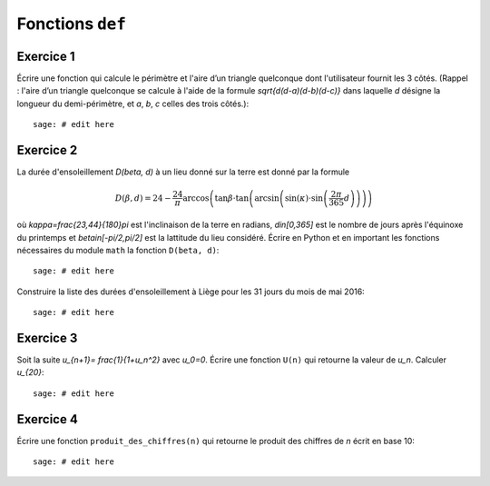 Fonctions ``def``
=================

Exercice 1
----------

Écrire une fonction qui calcule le périmètre et l'aire d’un triangle quelconque
dont l'utilisateur fournit les 3 côtés.
(Rappel : l'aire d’un triangle quelconque se calcule à l'aide de la formule
`\sqrt{d(d-a)(d-b)(d-c)}` dans laquelle `d` désigne la longueur du
demi-périmètre, et `a`, `b`, `c` celles des trois côtés.)::

    sage: # edit here

Exercice 2
----------

La durée d'ensoleillement `D(\beta, d)` à un lieu donné sur la terre est donné par
la formule

.. MATH::

    D(\beta,d) = 24 - \frac{24}{\pi}\arccos\left( \tan \beta \cdot
    \tan\left(\arcsin\left(\sin(\kappa)\cdot \sin\left(\frac{2\pi}{365}d
    \right)\right)\right)\right)

où `\kappa=\frac{23,44}{180}\pi` est l'inclinaison de la terre en radians,
`d\in[0,365]` est le nombre de jours après l'équinoxe du printemps et
`\beta\in[-\pi/2,\pi/2]` est la lattitude du lieu considéré.
Écrire en Python et en important les fonctions nécessaires du module
``math`` la fonction ``D(beta, d)``::

    sage: # edit here

Construire la liste des durées d'ensoleillement à Liège pour les 31 jours du
mois de mai 2016::

    sage: # edit here

.. http://maths-au-quotidien.fr/lycee/duree.pdf
.. >>> D = 24 - S(24)/pi*acos(tan(beta)*tan(asin(sin(kappa)*sin(pi*S(2)/365*d))))
.. >>> DD = 24 - S(24)/pi*acos(tan(beta)*tan(alpha))

Exercice 3
----------

Soit la suite `u_{n+1}= \frac{1}{1+u_n^2}` avec `u_0=0`.
Écrire une fonction ``U(n)`` qui retourne la valeur de `u_n`. Calculer `u_{20}`::

    sage: # edit here

Exercice 4
----------

Écrire une fonction ``produit_des_chiffres(n)`` qui retourne le produit
des chiffres de `n` écrit en base 10::

    sage: # edit here

